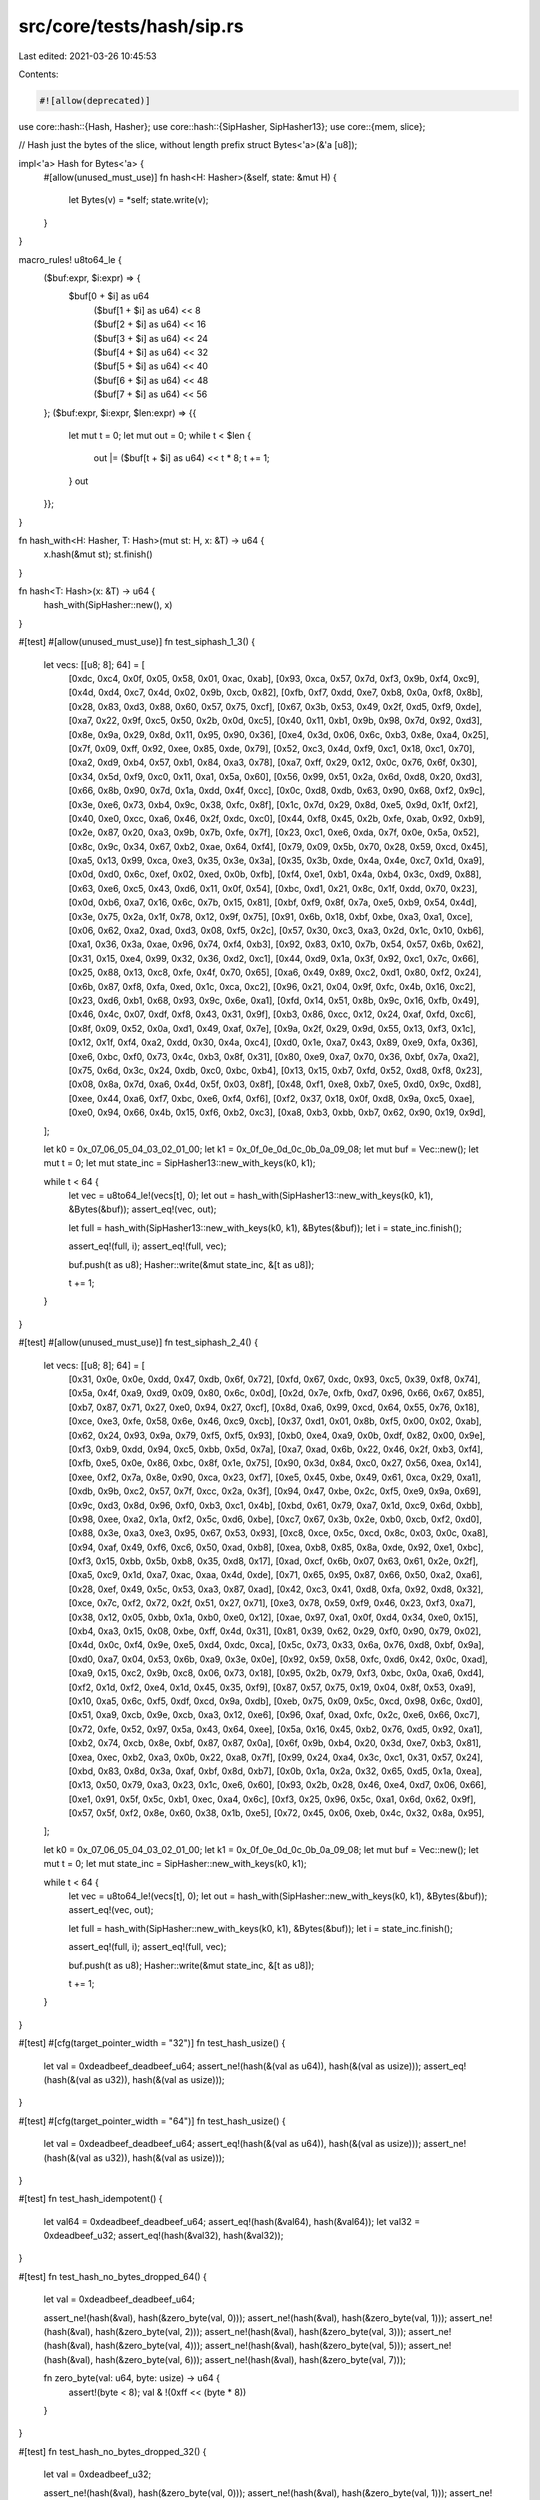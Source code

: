 src/core/tests/hash/sip.rs
==========================

Last edited: 2021-03-26 10:45:53

Contents:

.. code-block:: rs

    #![allow(deprecated)]

use core::hash::{Hash, Hasher};
use core::hash::{SipHasher, SipHasher13};
use core::{mem, slice};

// Hash just the bytes of the slice, without length prefix
struct Bytes<'a>(&'a [u8]);

impl<'a> Hash for Bytes<'a> {
    #[allow(unused_must_use)]
    fn hash<H: Hasher>(&self, state: &mut H) {
        let Bytes(v) = *self;
        state.write(v);
    }
}

macro_rules! u8to64_le {
    ($buf:expr, $i:expr) => {
        $buf[0 + $i] as u64
            | ($buf[1 + $i] as u64) << 8
            | ($buf[2 + $i] as u64) << 16
            | ($buf[3 + $i] as u64) << 24
            | ($buf[4 + $i] as u64) << 32
            | ($buf[5 + $i] as u64) << 40
            | ($buf[6 + $i] as u64) << 48
            | ($buf[7 + $i] as u64) << 56
    };
    ($buf:expr, $i:expr, $len:expr) => {{
        let mut t = 0;
        let mut out = 0;
        while t < $len {
            out |= ($buf[t + $i] as u64) << t * 8;
            t += 1;
        }
        out
    }};
}

fn hash_with<H: Hasher, T: Hash>(mut st: H, x: &T) -> u64 {
    x.hash(&mut st);
    st.finish()
}

fn hash<T: Hash>(x: &T) -> u64 {
    hash_with(SipHasher::new(), x)
}

#[test]
#[allow(unused_must_use)]
fn test_siphash_1_3() {
    let vecs: [[u8; 8]; 64] = [
        [0xdc, 0xc4, 0x0f, 0x05, 0x58, 0x01, 0xac, 0xab],
        [0x93, 0xca, 0x57, 0x7d, 0xf3, 0x9b, 0xf4, 0xc9],
        [0x4d, 0xd4, 0xc7, 0x4d, 0x02, 0x9b, 0xcb, 0x82],
        [0xfb, 0xf7, 0xdd, 0xe7, 0xb8, 0x0a, 0xf8, 0x8b],
        [0x28, 0x83, 0xd3, 0x88, 0x60, 0x57, 0x75, 0xcf],
        [0x67, 0x3b, 0x53, 0x49, 0x2f, 0xd5, 0xf9, 0xde],
        [0xa7, 0x22, 0x9f, 0xc5, 0x50, 0x2b, 0x0d, 0xc5],
        [0x40, 0x11, 0xb1, 0x9b, 0x98, 0x7d, 0x92, 0xd3],
        [0x8e, 0x9a, 0x29, 0x8d, 0x11, 0x95, 0x90, 0x36],
        [0xe4, 0x3d, 0x06, 0x6c, 0xb3, 0x8e, 0xa4, 0x25],
        [0x7f, 0x09, 0xff, 0x92, 0xee, 0x85, 0xde, 0x79],
        [0x52, 0xc3, 0x4d, 0xf9, 0xc1, 0x18, 0xc1, 0x70],
        [0xa2, 0xd9, 0xb4, 0x57, 0xb1, 0x84, 0xa3, 0x78],
        [0xa7, 0xff, 0x29, 0x12, 0x0c, 0x76, 0x6f, 0x30],
        [0x34, 0x5d, 0xf9, 0xc0, 0x11, 0xa1, 0x5a, 0x60],
        [0x56, 0x99, 0x51, 0x2a, 0x6d, 0xd8, 0x20, 0xd3],
        [0x66, 0x8b, 0x90, 0x7d, 0x1a, 0xdd, 0x4f, 0xcc],
        [0x0c, 0xd8, 0xdb, 0x63, 0x90, 0x68, 0xf2, 0x9c],
        [0x3e, 0xe6, 0x73, 0xb4, 0x9c, 0x38, 0xfc, 0x8f],
        [0x1c, 0x7d, 0x29, 0x8d, 0xe5, 0x9d, 0x1f, 0xf2],
        [0x40, 0xe0, 0xcc, 0xa6, 0x46, 0x2f, 0xdc, 0xc0],
        [0x44, 0xf8, 0x45, 0x2b, 0xfe, 0xab, 0x92, 0xb9],
        [0x2e, 0x87, 0x20, 0xa3, 0x9b, 0x7b, 0xfe, 0x7f],
        [0x23, 0xc1, 0xe6, 0xda, 0x7f, 0x0e, 0x5a, 0x52],
        [0x8c, 0x9c, 0x34, 0x67, 0xb2, 0xae, 0x64, 0xf4],
        [0x79, 0x09, 0x5b, 0x70, 0x28, 0x59, 0xcd, 0x45],
        [0xa5, 0x13, 0x99, 0xca, 0xe3, 0x35, 0x3e, 0x3a],
        [0x35, 0x3b, 0xde, 0x4a, 0x4e, 0xc7, 0x1d, 0xa9],
        [0x0d, 0xd0, 0x6c, 0xef, 0x02, 0xed, 0x0b, 0xfb],
        [0xf4, 0xe1, 0xb1, 0x4a, 0xb4, 0x3c, 0xd9, 0x88],
        [0x63, 0xe6, 0xc5, 0x43, 0xd6, 0x11, 0x0f, 0x54],
        [0xbc, 0xd1, 0x21, 0x8c, 0x1f, 0xdd, 0x70, 0x23],
        [0x0d, 0xb6, 0xa7, 0x16, 0x6c, 0x7b, 0x15, 0x81],
        [0xbf, 0xf9, 0x8f, 0x7a, 0xe5, 0xb9, 0x54, 0x4d],
        [0x3e, 0x75, 0x2a, 0x1f, 0x78, 0x12, 0x9f, 0x75],
        [0x91, 0x6b, 0x18, 0xbf, 0xbe, 0xa3, 0xa1, 0xce],
        [0x06, 0x62, 0xa2, 0xad, 0xd3, 0x08, 0xf5, 0x2c],
        [0x57, 0x30, 0xc3, 0xa3, 0x2d, 0x1c, 0x10, 0xb6],
        [0xa1, 0x36, 0x3a, 0xae, 0x96, 0x74, 0xf4, 0xb3],
        [0x92, 0x83, 0x10, 0x7b, 0x54, 0x57, 0x6b, 0x62],
        [0x31, 0x15, 0xe4, 0x99, 0x32, 0x36, 0xd2, 0xc1],
        [0x44, 0xd9, 0x1a, 0x3f, 0x92, 0xc1, 0x7c, 0x66],
        [0x25, 0x88, 0x13, 0xc8, 0xfe, 0x4f, 0x70, 0x65],
        [0xa6, 0x49, 0x89, 0xc2, 0xd1, 0x80, 0xf2, 0x24],
        [0x6b, 0x87, 0xf8, 0xfa, 0xed, 0x1c, 0xca, 0xc2],
        [0x96, 0x21, 0x04, 0x9f, 0xfc, 0x4b, 0x16, 0xc2],
        [0x23, 0xd6, 0xb1, 0x68, 0x93, 0x9c, 0x6e, 0xa1],
        [0xfd, 0x14, 0x51, 0x8b, 0x9c, 0x16, 0xfb, 0x49],
        [0x46, 0x4c, 0x07, 0xdf, 0xf8, 0x43, 0x31, 0x9f],
        [0xb3, 0x86, 0xcc, 0x12, 0x24, 0xaf, 0xfd, 0xc6],
        [0x8f, 0x09, 0x52, 0x0a, 0xd1, 0x49, 0xaf, 0x7e],
        [0x9a, 0x2f, 0x29, 0x9d, 0x55, 0x13, 0xf3, 0x1c],
        [0x12, 0x1f, 0xf4, 0xa2, 0xdd, 0x30, 0x4a, 0xc4],
        [0xd0, 0x1e, 0xa7, 0x43, 0x89, 0xe9, 0xfa, 0x36],
        [0xe6, 0xbc, 0xf0, 0x73, 0x4c, 0xb3, 0x8f, 0x31],
        [0x80, 0xe9, 0xa7, 0x70, 0x36, 0xbf, 0x7a, 0xa2],
        [0x75, 0x6d, 0x3c, 0x24, 0xdb, 0xc0, 0xbc, 0xb4],
        [0x13, 0x15, 0xb7, 0xfd, 0x52, 0xd8, 0xf8, 0x23],
        [0x08, 0x8a, 0x7d, 0xa6, 0x4d, 0x5f, 0x03, 0x8f],
        [0x48, 0xf1, 0xe8, 0xb7, 0xe5, 0xd0, 0x9c, 0xd8],
        [0xee, 0x44, 0xa6, 0xf7, 0xbc, 0xe6, 0xf4, 0xf6],
        [0xf2, 0x37, 0x18, 0x0f, 0xd8, 0x9a, 0xc5, 0xae],
        [0xe0, 0x94, 0x66, 0x4b, 0x15, 0xf6, 0xb2, 0xc3],
        [0xa8, 0xb3, 0xbb, 0xb7, 0x62, 0x90, 0x19, 0x9d],
    ];

    let k0 = 0x_07_06_05_04_03_02_01_00;
    let k1 = 0x_0f_0e_0d_0c_0b_0a_09_08;
    let mut buf = Vec::new();
    let mut t = 0;
    let mut state_inc = SipHasher13::new_with_keys(k0, k1);

    while t < 64 {
        let vec = u8to64_le!(vecs[t], 0);
        let out = hash_with(SipHasher13::new_with_keys(k0, k1), &Bytes(&buf));
        assert_eq!(vec, out);

        let full = hash_with(SipHasher13::new_with_keys(k0, k1), &Bytes(&buf));
        let i = state_inc.finish();

        assert_eq!(full, i);
        assert_eq!(full, vec);

        buf.push(t as u8);
        Hasher::write(&mut state_inc, &[t as u8]);

        t += 1;
    }
}

#[test]
#[allow(unused_must_use)]
fn test_siphash_2_4() {
    let vecs: [[u8; 8]; 64] = [
        [0x31, 0x0e, 0x0e, 0xdd, 0x47, 0xdb, 0x6f, 0x72],
        [0xfd, 0x67, 0xdc, 0x93, 0xc5, 0x39, 0xf8, 0x74],
        [0x5a, 0x4f, 0xa9, 0xd9, 0x09, 0x80, 0x6c, 0x0d],
        [0x2d, 0x7e, 0xfb, 0xd7, 0x96, 0x66, 0x67, 0x85],
        [0xb7, 0x87, 0x71, 0x27, 0xe0, 0x94, 0x27, 0xcf],
        [0x8d, 0xa6, 0x99, 0xcd, 0x64, 0x55, 0x76, 0x18],
        [0xce, 0xe3, 0xfe, 0x58, 0x6e, 0x46, 0xc9, 0xcb],
        [0x37, 0xd1, 0x01, 0x8b, 0xf5, 0x00, 0x02, 0xab],
        [0x62, 0x24, 0x93, 0x9a, 0x79, 0xf5, 0xf5, 0x93],
        [0xb0, 0xe4, 0xa9, 0x0b, 0xdf, 0x82, 0x00, 0x9e],
        [0xf3, 0xb9, 0xdd, 0x94, 0xc5, 0xbb, 0x5d, 0x7a],
        [0xa7, 0xad, 0x6b, 0x22, 0x46, 0x2f, 0xb3, 0xf4],
        [0xfb, 0xe5, 0x0e, 0x86, 0xbc, 0x8f, 0x1e, 0x75],
        [0x90, 0x3d, 0x84, 0xc0, 0x27, 0x56, 0xea, 0x14],
        [0xee, 0xf2, 0x7a, 0x8e, 0x90, 0xca, 0x23, 0xf7],
        [0xe5, 0x45, 0xbe, 0x49, 0x61, 0xca, 0x29, 0xa1],
        [0xdb, 0x9b, 0xc2, 0x57, 0x7f, 0xcc, 0x2a, 0x3f],
        [0x94, 0x47, 0xbe, 0x2c, 0xf5, 0xe9, 0x9a, 0x69],
        [0x9c, 0xd3, 0x8d, 0x96, 0xf0, 0xb3, 0xc1, 0x4b],
        [0xbd, 0x61, 0x79, 0xa7, 0x1d, 0xc9, 0x6d, 0xbb],
        [0x98, 0xee, 0xa2, 0x1a, 0xf2, 0x5c, 0xd6, 0xbe],
        [0xc7, 0x67, 0x3b, 0x2e, 0xb0, 0xcb, 0xf2, 0xd0],
        [0x88, 0x3e, 0xa3, 0xe3, 0x95, 0x67, 0x53, 0x93],
        [0xc8, 0xce, 0x5c, 0xcd, 0x8c, 0x03, 0x0c, 0xa8],
        [0x94, 0xaf, 0x49, 0xf6, 0xc6, 0x50, 0xad, 0xb8],
        [0xea, 0xb8, 0x85, 0x8a, 0xde, 0x92, 0xe1, 0xbc],
        [0xf3, 0x15, 0xbb, 0x5b, 0xb8, 0x35, 0xd8, 0x17],
        [0xad, 0xcf, 0x6b, 0x07, 0x63, 0x61, 0x2e, 0x2f],
        [0xa5, 0xc9, 0x1d, 0xa7, 0xac, 0xaa, 0x4d, 0xde],
        [0x71, 0x65, 0x95, 0x87, 0x66, 0x50, 0xa2, 0xa6],
        [0x28, 0xef, 0x49, 0x5c, 0x53, 0xa3, 0x87, 0xad],
        [0x42, 0xc3, 0x41, 0xd8, 0xfa, 0x92, 0xd8, 0x32],
        [0xce, 0x7c, 0xf2, 0x72, 0x2f, 0x51, 0x27, 0x71],
        [0xe3, 0x78, 0x59, 0xf9, 0x46, 0x23, 0xf3, 0xa7],
        [0x38, 0x12, 0x05, 0xbb, 0x1a, 0xb0, 0xe0, 0x12],
        [0xae, 0x97, 0xa1, 0x0f, 0xd4, 0x34, 0xe0, 0x15],
        [0xb4, 0xa3, 0x15, 0x08, 0xbe, 0xff, 0x4d, 0x31],
        [0x81, 0x39, 0x62, 0x29, 0xf0, 0x90, 0x79, 0x02],
        [0x4d, 0x0c, 0xf4, 0x9e, 0xe5, 0xd4, 0xdc, 0xca],
        [0x5c, 0x73, 0x33, 0x6a, 0x76, 0xd8, 0xbf, 0x9a],
        [0xd0, 0xa7, 0x04, 0x53, 0x6b, 0xa9, 0x3e, 0x0e],
        [0x92, 0x59, 0x58, 0xfc, 0xd6, 0x42, 0x0c, 0xad],
        [0xa9, 0x15, 0xc2, 0x9b, 0xc8, 0x06, 0x73, 0x18],
        [0x95, 0x2b, 0x79, 0xf3, 0xbc, 0x0a, 0xa6, 0xd4],
        [0xf2, 0x1d, 0xf2, 0xe4, 0x1d, 0x45, 0x35, 0xf9],
        [0x87, 0x57, 0x75, 0x19, 0x04, 0x8f, 0x53, 0xa9],
        [0x10, 0xa5, 0x6c, 0xf5, 0xdf, 0xcd, 0x9a, 0xdb],
        [0xeb, 0x75, 0x09, 0x5c, 0xcd, 0x98, 0x6c, 0xd0],
        [0x51, 0xa9, 0xcb, 0x9e, 0xcb, 0xa3, 0x12, 0xe6],
        [0x96, 0xaf, 0xad, 0xfc, 0x2c, 0xe6, 0x66, 0xc7],
        [0x72, 0xfe, 0x52, 0x97, 0x5a, 0x43, 0x64, 0xee],
        [0x5a, 0x16, 0x45, 0xb2, 0x76, 0xd5, 0x92, 0xa1],
        [0xb2, 0x74, 0xcb, 0x8e, 0xbf, 0x87, 0x87, 0x0a],
        [0x6f, 0x9b, 0xb4, 0x20, 0x3d, 0xe7, 0xb3, 0x81],
        [0xea, 0xec, 0xb2, 0xa3, 0x0b, 0x22, 0xa8, 0x7f],
        [0x99, 0x24, 0xa4, 0x3c, 0xc1, 0x31, 0x57, 0x24],
        [0xbd, 0x83, 0x8d, 0x3a, 0xaf, 0xbf, 0x8d, 0xb7],
        [0x0b, 0x1a, 0x2a, 0x32, 0x65, 0xd5, 0x1a, 0xea],
        [0x13, 0x50, 0x79, 0xa3, 0x23, 0x1c, 0xe6, 0x60],
        [0x93, 0x2b, 0x28, 0x46, 0xe4, 0xd7, 0x06, 0x66],
        [0xe1, 0x91, 0x5f, 0x5c, 0xb1, 0xec, 0xa4, 0x6c],
        [0xf3, 0x25, 0x96, 0x5c, 0xa1, 0x6d, 0x62, 0x9f],
        [0x57, 0x5f, 0xf2, 0x8e, 0x60, 0x38, 0x1b, 0xe5],
        [0x72, 0x45, 0x06, 0xeb, 0x4c, 0x32, 0x8a, 0x95],
    ];

    let k0 = 0x_07_06_05_04_03_02_01_00;
    let k1 = 0x_0f_0e_0d_0c_0b_0a_09_08;
    let mut buf = Vec::new();
    let mut t = 0;
    let mut state_inc = SipHasher::new_with_keys(k0, k1);

    while t < 64 {
        let vec = u8to64_le!(vecs[t], 0);
        let out = hash_with(SipHasher::new_with_keys(k0, k1), &Bytes(&buf));
        assert_eq!(vec, out);

        let full = hash_with(SipHasher::new_with_keys(k0, k1), &Bytes(&buf));
        let i = state_inc.finish();

        assert_eq!(full, i);
        assert_eq!(full, vec);

        buf.push(t as u8);
        Hasher::write(&mut state_inc, &[t as u8]);

        t += 1;
    }
}

#[test]
#[cfg(target_pointer_width = "32")]
fn test_hash_usize() {
    let val = 0xdeadbeef_deadbeef_u64;
    assert_ne!(hash(&(val as u64)), hash(&(val as usize)));
    assert_eq!(hash(&(val as u32)), hash(&(val as usize)));
}

#[test]
#[cfg(target_pointer_width = "64")]
fn test_hash_usize() {
    let val = 0xdeadbeef_deadbeef_u64;
    assert_eq!(hash(&(val as u64)), hash(&(val as usize)));
    assert_ne!(hash(&(val as u32)), hash(&(val as usize)));
}

#[test]
fn test_hash_idempotent() {
    let val64 = 0xdeadbeef_deadbeef_u64;
    assert_eq!(hash(&val64), hash(&val64));
    let val32 = 0xdeadbeef_u32;
    assert_eq!(hash(&val32), hash(&val32));
}

#[test]
fn test_hash_no_bytes_dropped_64() {
    let val = 0xdeadbeef_deadbeef_u64;

    assert_ne!(hash(&val), hash(&zero_byte(val, 0)));
    assert_ne!(hash(&val), hash(&zero_byte(val, 1)));
    assert_ne!(hash(&val), hash(&zero_byte(val, 2)));
    assert_ne!(hash(&val), hash(&zero_byte(val, 3)));
    assert_ne!(hash(&val), hash(&zero_byte(val, 4)));
    assert_ne!(hash(&val), hash(&zero_byte(val, 5)));
    assert_ne!(hash(&val), hash(&zero_byte(val, 6)));
    assert_ne!(hash(&val), hash(&zero_byte(val, 7)));

    fn zero_byte(val: u64, byte: usize) -> u64 {
        assert!(byte < 8);
        val & !(0xff << (byte * 8))
    }
}

#[test]
fn test_hash_no_bytes_dropped_32() {
    let val = 0xdeadbeef_u32;

    assert_ne!(hash(&val), hash(&zero_byte(val, 0)));
    assert_ne!(hash(&val), hash(&zero_byte(val, 1)));
    assert_ne!(hash(&val), hash(&zero_byte(val, 2)));
    assert_ne!(hash(&val), hash(&zero_byte(val, 3)));

    fn zero_byte(val: u32, byte: usize) -> u32 {
        assert!(byte < 4);
        val & !(0xff << (byte * 8))
    }
}

#[test]
fn test_hash_no_concat_alias() {
    let s = ("aa", "bb");
    let t = ("aabb", "");
    let u = ("a", "abb");

    assert_ne!(s, t);
    assert_ne!(t, u);
    assert_ne!(hash(&s), hash(&t));
    assert_ne!(hash(&s), hash(&u));

    let u = [1, 0, 0, 0];
    let v = (&u[..1], &u[1..3], &u[3..]);
    let w = (&u[..], &u[4..4], &u[4..4]);

    assert_ne!(v, w);
    assert_ne!(hash(&v), hash(&w));
}

#[test]
fn test_write_short_works() {
    let test_usize = 0xd0c0b0a0usize;
    let mut h1 = SipHasher::new();
    h1.write_usize(test_usize);
    h1.write(b"bytes");
    h1.write(b"string");
    h1.write_u8(0xFFu8);
    h1.write_u8(0x01u8);
    let mut h2 = SipHasher::new();
    h2.write(unsafe {
        slice::from_raw_parts(&test_usize as *const _ as *const u8, mem::size_of::<usize>())
    });
    h2.write(b"bytes");
    h2.write(b"string");
    h2.write(&[0xFFu8, 0x01u8]);
    assert_eq!(h1.finish(), h2.finish());
}


